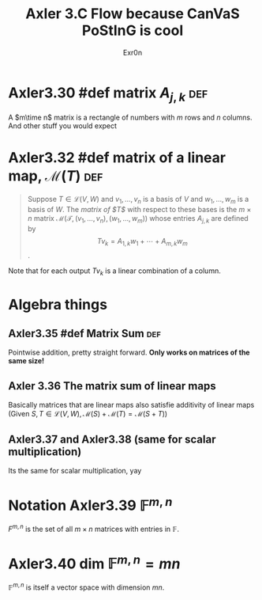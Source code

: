 #+AUTHOR: Exr0n
#+TITLE: Axler 3.C Flow because CanVaS PoStInG is cool
* Axler3.30 #def matrix $A_{j,k}$                            :def:
  A $m\time n$ matrix is a rectangle of numbers with $m$ rows and $n$ columns. And other stuff you would expect
* Axler3.32 #def matrix of a linear map, $\mathcal M(T)$                :def:
  #+begin_quote
  Suppose $T \in \mathcal L(V, W)$ and $v_1, \ldots, v_n$ is a basis of $V$ and $w_1, \ldots, w_m$ is a basis of $W$. The /matrix of $T$/ with respect to these bases is the $m\times n$ matrix $\mathcal M\left(\mathcal T, \left(v_1, \ldots, v_n\right), \left(w_1, \ldots, w_m\right)\right)$ whose entries $A_{j,k}$ are defined by
  $$Tv_k = A_{1, k}w_1 + \cdots + A_{m, k}w_m$$.
  #+end_quote
  Note that for each output $Tv_k$ is a linear combination of a column.
* Algebra things
** Axler3.35 #def Matrix Sum                                            :def:
   Pointwise addition, pretty straight forward. *Only works on matrices of the same size!*
** Axler 3.36 The matrix sum of linear maps
   Basically matrices that are linear maps also satisfie additivity of linear maps (Given $S, T \in \mathcal L(V, W), \mathcal M(S) + \mathcal M(T) = \mathcal M(S+T)$)
** Axler3.37 and Axler3.38 (same for scalar multiplication)
   Its the same for scalar multiplication, yay
* Notation Axler3.39 $\mathbb F^{m,n}$
  $F^{m, n}$ is the set of all $m\times n$ matrices with entries in $\mathbb F$.
* Axler3.40 $\text{dim }\mathbb F^{m,n} = mn$
  $\mathbb F^{m,n}$ is itself a vector space with dimension $mn$.
